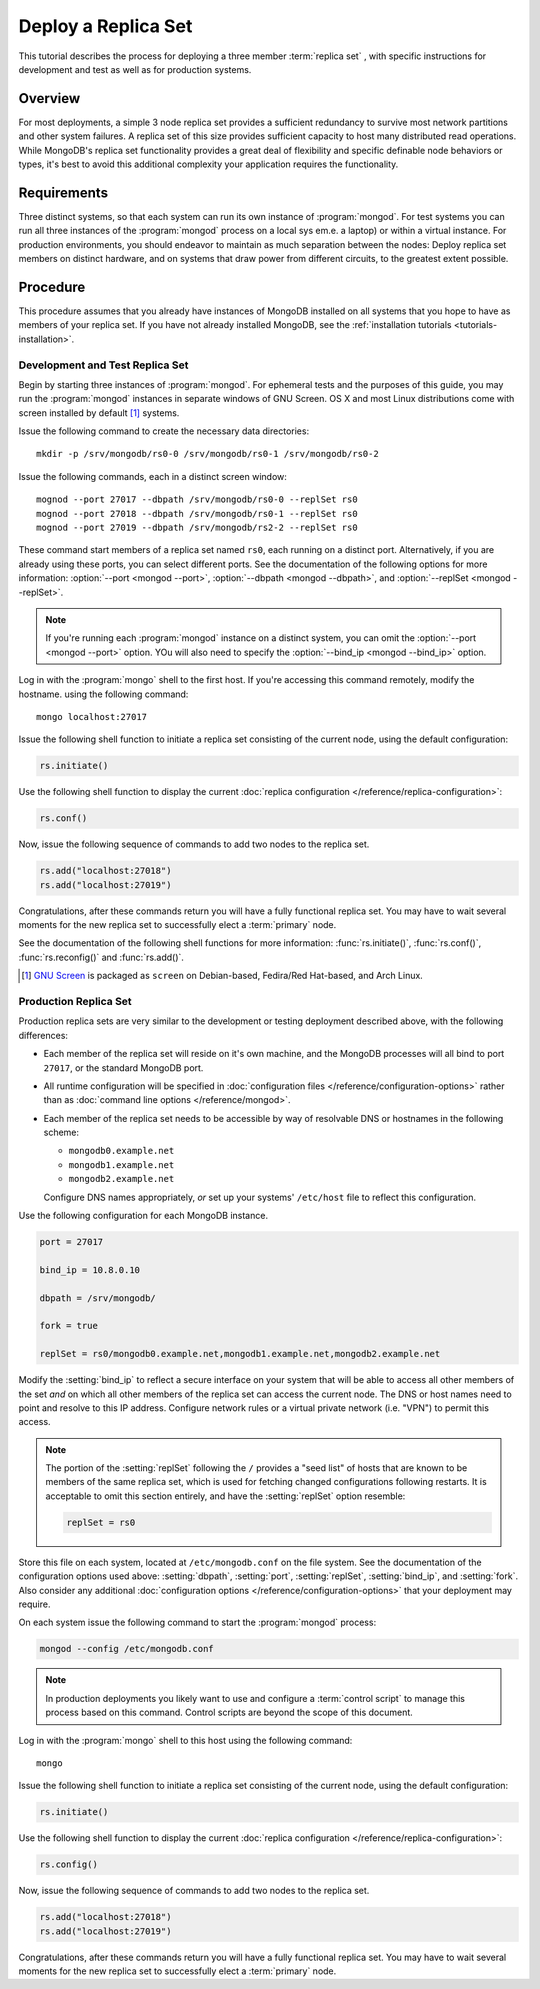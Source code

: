 ====================
Deploy a Replica Set
====================

.. default-domain:: mongodb

This tutorial describes the process for deploying a three member
:term:`replica set` , with specific instructions for development and
test as well as for production systems.

.. seealso:: ":doc:`/core/replication`" and
   ":doc:`/administration/replication-architectures`" for appropriate
   background.

Overview
--------

For most deployments, a simple 3 node replica set provides a
sufficient redundancy to survive most network partitions and other
system failures. A replica set of this size provides sufficient
capacity to host many distributed read operations. While MongoDB's
replica set functionality provides a great deal of flexibility and
specific definable node behaviors or types, it's best to avoid this
additional complexity your application requires the functionality.

Requirements
------------

Three distinct systems, so that each system can run its own instance
of :program:`mongod`. For test systems you can run all three instances
of the :program:`mongod` process on a local sys em.e. a laptop) or
within a virtual instance. For production environments, you should
endeavor to maintain as much separation between the nodes: Deploy
replica set members on distinct hardware, and on systems that draw
power from different circuits, to the greatest extent possible.

Procedure
---------

This procedure assumes that you already have instances of MongoDB
installed on all systems that you hope to have as members of your
replica set. If you have not already installed MongoDB, see the
:ref:`installation tutorials <tutorials-installation>`.

Development and Test Replica Set
~~~~~~~~~~~~~~~~~~~~~~~~~~~~~~~~

Begin by starting three instances of :program:`mongod`. For ephemeral
tests and the purposes of this guide, you may run the :program:`mongod`
instances in separate windows of GNU Screen. OS X and most Linux
distributions come with screen installed by default [#screen]_
systems.

Issue the following command to create the necessary data directories:
::

     mkdir -p /srv/mongodb/rs0-0 /srv/mongodb/rs0-1 /srv/mongodb/rs0-2

Issue the following commands, each in a distinct screen window: ::

     mognod --port 27017 --dbpath /srv/mongodb/rs0-0 --replSet rs0
     mognod --port 27018 --dbpath /srv/mongodb/rs0-1 --replSet rs0
     mognod --port 27019 --dbpath /srv/mongodb/rs2-2 --replSet rs0

These command start members of a replica set named ``rs0``, each
running on a distinct port. Alternatively, if you are already using these
ports, you can select different ports. See the documentation of the
following options for more information: :option:`--port <mongod --port>`,
:option:`--dbpath <mongod --dbpath>`, and :option:`--replSet <mongod --replSet>`.

.. note::

   If you're running each :program:`mongod` instance on a distinct
   system, you can omit the :option:`--port <mongod --port>`
   option. YOu will also need to specify the :option:`--bind_ip
   <mongod --bind_ip>` option.

Log in with the :program:`mongo` shell to the first host. If you're
accessing this command remotely, modify the hostname.  using the
following command: ::

      mongo localhost:27017

Issue the following shell function to initiate a replica set
consisting of the current node, using the default configuration:

.. code-block:: javascript

   rs.initiate()

Use the following shell function to display the current :doc:`replica
configuration </reference/replica-configuration>`:

.. code-block:: javascript

   rs.conf()

Now, issue the following sequence of commands to add two nodes to the
replica set.

.. code-block:: javascript

   rs.add("localhost:27018")
   rs.add("localhost:27019")

Congratulations, after these commands return you will have a fully
functional replica set. You may have to wait several moments for the
new replica set to successfully elect a :term:`primary` node.

See the documentation of the following shell functions for more
information: :func:`rs.initiate()`, :func:`rs.conf()`,
:func:`rs.reconfig()` and :func:`rs.add()`.

.. [#screen] `GNU Screen <http://www.gnu.org/screen/>`_ is packaged as
   ``screen`` on Debian-based, Fedira/Red Hat-based, and Arch Linux.

.. seealso:: You may also consider the "`simple setup script
   <https://github.com/mongodb/mongo-snippets/blob/master/replication/simple-setup.Pu>`_"
   as an example of a basic automatically configured replica set.

Production Replica Set
~~~~~~~~~~~~~~~~~~~~~~

Production replica sets are very similar to the development or testing
deployment described above, with the following differences:

- Each member of the replica set will reside on it's own machine, and
  the MongoDB processes will all bind to port ``27017``, or the
  standard MongoDB port.

- All runtime configuration will be specified in :doc:`configuration
  files </reference/configuration-options>` rather than as
  :doc:`command line options </reference/mongod>`.

- Each member of the replica set needs to be accessible by way of
  resolvable DNS or hostnames in the following scheme:

  - ``mongodb0.example.net``
  - ``mongodb1.example.net``
  - ``mongodb2.example.net``

  Configure DNS names appropriately, *or* set up your systems'
  ``/etc/host`` file to reflect this configuration.

Use the following configuration for each MongoDB instance.

.. code-block:: cfg

   port = 27017

   bind_ip = 10.8.0.10

   dbpath = /srv/mongodb/

   fork = true

   replSet = rs0/mongodb0.example.net,mongodb1.example.net,mongodb2.example.net

Modify the :setting:`bind_ip` to reflect a secure interface on
your system that will be able to access all other members of the set
*and* on which all other members of the replica set can access the
current node. The DNS or host names need to point and resolve to this
IP address. Configure network rules or a virtual private network
(i.e. "VPN") to permit this access.

.. note::

   The portion of the :setting:`replSet` following the ``/``
   provides a "seed list" of hosts that are known to be members of the
   same replica set, which is used for fetching changed configurations
   following restarts. It is acceptable to omit this section entirely,
   and have the :setting:`replSet` option resemble:

   .. code-block:: cfg

      replSet = rs0

Store this file on each system, located at ``/etc/mongodb.conf`` on
the file system. See the documentation of the configuration options
used above: :setting:`dbpath`, :setting:`port`,
:setting:`replSet`, :setting:`bind_ip`, and
:setting:`fork`. Also consider
any additional :doc:`configuration options </reference/configuration-options>`
that your deployment may require.

On each system issue the following command to start the
:program:`mongod` process:

.. code-block:: bash

     mongod --config /etc/mongodb.conf

.. note::

   In production deployments you likely want to use and configure a
   :term:`control script` to manage this process based on this
   command. Control scripts are beyond the scope of this document.

Log in with the :program:`mongo` shell to this host using the following
command: ::

      mongo

Issue the following shell function to initiate a replica set
consisting of the current node, using the default configuration:

.. code-block:: javascript

   rs.initiate()

Use the following shell function to display the current :doc:`replica
configuration </reference/replica-configuration>`:

.. code-block:: javascript

   rs.config()

Now, issue the following sequence of commands to add two nodes to the
replica set.

.. code-block:: javascript

   rs.add("localhost:27018")
   rs.add("localhost:27019")

Congratulations, after these commands return you will have a fully
functional replica set. You may have to wait several moments for the
new replica set to successfully elect a :term:`primary` node.

.. seealso:: The documentation of the following shell functions for
   more information:

   - :func:`rs.initiate()`,
   - :func:`rs.conf()`,
   - :func:`rs.reconfig()`, and
   - :func:`rs.add()`.
